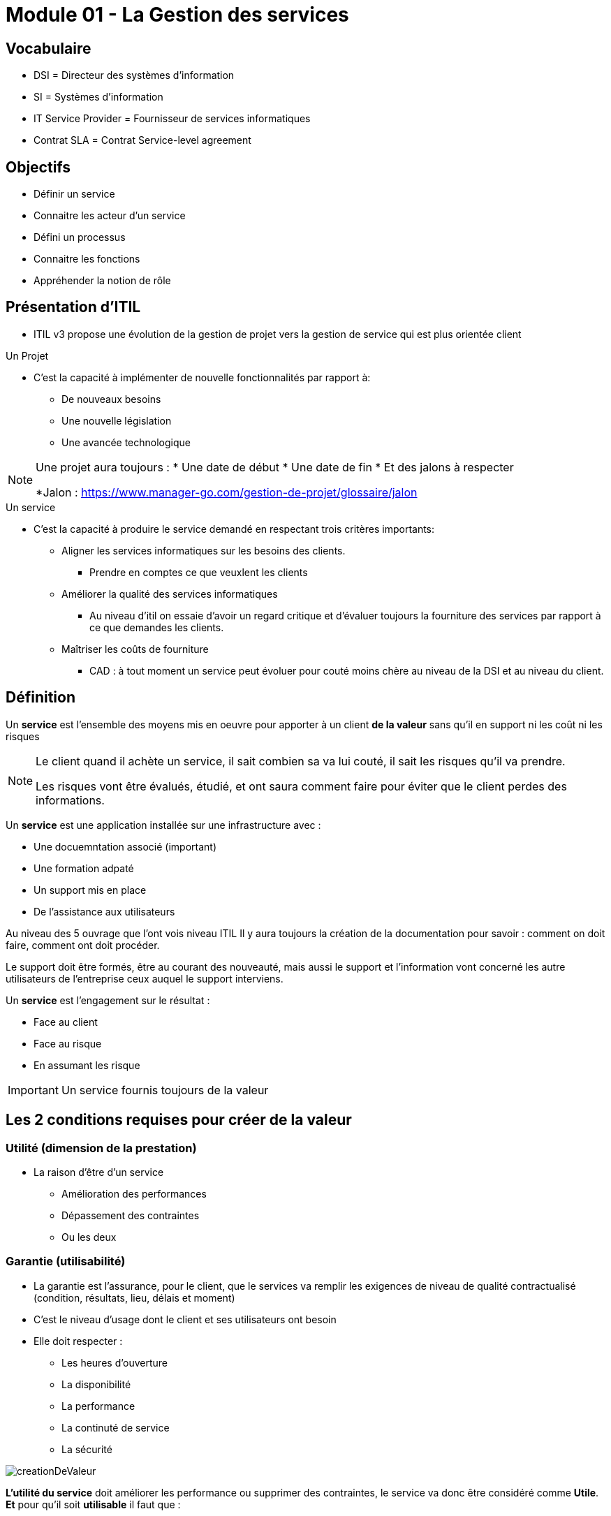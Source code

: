 ﻿= Module 01 - La Gestion des services
:navtitle: La Gestion des services

== Vocabulaire

* DSI = Directeur des systèmes d'information
* SI = Systèmes d'information
* IT Service Provider = Fournisseur de services informatiques
* Contrat SLA = Contrat Service-level agreement

== Objectifs

* Définir un service
* Connaitre les acteur d'un service
* Défini un processus
* Connaitre les fonctions
* Appréhender la notion de rôle

== Présentation d'ITIL

* ITIL v3 propose une évolution de la gestion de projet vers la gestion de service qui est plus orientée client


.Un Projet
****
* C'est la capacité à implémenter de nouvelle fonctionnalités par rapport à:
** De nouveaux besoins
** Une nouvelle législation
** Une avancée technologique

[NOTE]
====
Une projet aura toujours : 
* Une date de début
* Une date de fin
* Et des jalons à respecter

*Jalon : https://www.manager-go.com/gestion-de-projet/glossaire/jalon
====
****

.Un service
****
* C'est la capacité à produire le service demandé en respectant trois critères importants:
** Aligner les services informatiques sur les besoins des clients. 
*** Prendre en comptes ce que veuxlent les clients
** Améliorer la qualité des services informatiques
*** Au niveau d'itil on essaie d'avoir un regard critique et d'évaluer toujours la fourniture des services par rapport à ce que demandes les clients.
** Maîtriser les coûts de fourniture 
*** CAD : à tout moment un service peut évoluer pour couté moins chère au niveau de la DSI et au niveau du client.
****

== Définition

Un *service* est l'ensemble des moyens mis en oeuvre pour apporter à un client *de la valeur* sans qu'il en support ni les coût ni les risques

[NOTE]
====
Le client quand il achète un service, il sait combien sa va lui couté, il sait les risques qu'il va prendre.

Les risques vont être évalués, étudié, et ont saura comment faire pour éviter que le client perdes des informations.
====

Un *service* est une application installée sur une infrastructure avec :

* Une docuemntation associé (important)
* Une formation adpaté
* Un support mis en place
* De l'assistance aux utilisateurs
[NOTE]
====
Au niveau des 5 ouvrage que l'ont vois niveau ITIL
Il y aura toujours la création de la documentation pour savoir : comment on doit faire, comment ont doit procéder.

Le support doit être formés, être au courant des nouveauté, mais aussi le support et l'information vont concerné les autre utilisateurs de l'entreprise ceux auquel le support interviens.
====

Un *service* est l'engagement sur le résultat : 

* Face au client
* Face au risque
* En assumant les risque

IMPORTANT: Un service fournis toujours de la valeur

== Les 2 conditions requises pour créer de la valeur

=== *Utilité* (dimension de la prestation)

* La raison d'être d'un service
** Amélioration des performances
** Dépassement des contraintes
** Ou les deux

=== *Garantie* (utilisabilité)

* La garantie est l'assurance, pour le client, que le services va remplir les exigences de niveau de qualité contractualisé (condition, résultats, lieu, délais et moment)
* C'est le niveau d'usage dont le client et ses utilisateurs ont besoin
* Elle doit respecter :
** Les heures d'ouverture
** La disponibilité
** La performance
** La continuté de service
** La sécurité

image::itil/creationDeValeur.png[]

*L'utilité du service* doit améliorer les performance ou supprimer des contraintes, le service va donc être considéré comme *Utile*.
*Et* pour qu'il soit *utilisable* il faut que :

* La capacité sois suffisante,
* La disponibilité suffisante
* Continuité suffisante
* Sécurité/garantie suffisante

Ont va retrouver donc au niveau de la garantier avec la sécurité un service utilisable, et les deux combiné va *crée de la valeur au client.*

== Les 5 acteur de services

=== *Le fournisseur* de services informatiques (IT Service Provider)

Entité responsable de la mise à disposition des services informatique

==== Type I : Fournisseur interne

Par exemple, l'organisation marketin d'une entreprise décide de mettre en place chez elle une équipe informatique chargée de gérer l'informatique qu'elle utilise.

==== Type II : Fournisseur de services partagés

C'est le cas d'une direction informatique ayant pour clients les différentes organisation de l'entreprise (y compris elle-même).

==== Type III : Fournisseur externe

Ce type de fournisseur propose ses services à toutes les entreprises intéressées.

=== Le client

Personne ou organisation bénéficiaire finale d'un service, comptable des résultats

* Il est le donneur d'ordre
* Il est autorisé à sirgner un contrat (SLA)